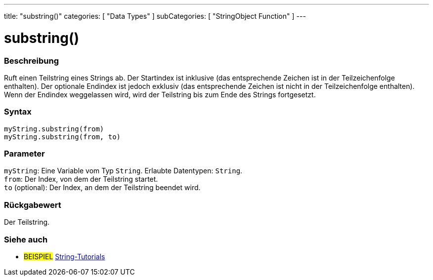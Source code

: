 ---
title: "substring()"
categories: [ "Data Types" ]
subCategories: [ "StringObject Function" ]
---





= substring()


// OVERVIEW SECTION STARTS
[#overview]
--

[float]
=== Beschreibung
Ruft einen Teilstring eines Strings ab. Der Startindex ist inklusive (das entsprechende Zeichen ist in der Teilzeichenfolge enthalten).
Der optionale Endindex ist jedoch exklusiv (das entsprechende Zeichen ist nicht in der Teilzeichenfolge enthalten).
Wenn der Endindex weggelassen wird, wird der Teilstring bis zum Ende des Strings fortgesetzt.

[%hardbreaks]


[float]
=== Syntax
`myString.substring(from)` +
`myString.substring(from, to)`


[float]
=== Parameter
`myString`: Eine Variable vom Typ `String`. Erlaubte Datentypen: `String`. +
`from`: Der Index, von dem der Teilstring startet. +
`to` (optional): Der Index, an dem der Teilstring beendet wird.


[float]
=== Rückgabewert
Der Teilstring.

--
// OVERVIEW SECTION ENDS



// HOW TO USE SECTION ENDS


// SEE ALSO SECTION
[#see_also]
--

[float]
=== Siehe auch

[role="example"]
* #BEISPIEL# https://www.arduino.cc/en/Tutorial/BuiltInExamples#strings[String-Tutorials^]
--
// SEE ALSO SECTION ENDS
